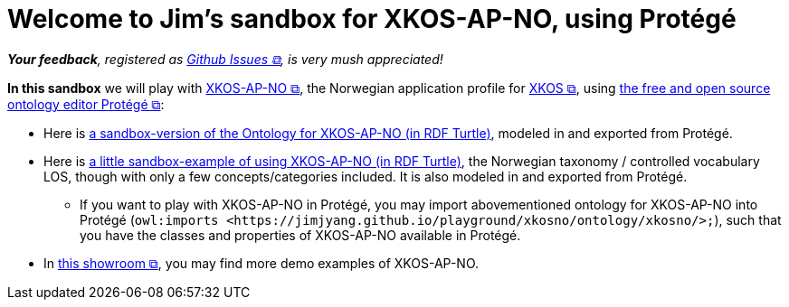 = Welcome to Jim's sandbox for XKOS-AP-NO, using Protégé

__**Your feedback**, registered as https://github.com/jimjyang/playground/issues[Github Issues &#x29C9;, window="_blank", role="ext-link"], is very mush appreciated!__ 

*In this sandbox* we will play with https://data.norge.no/specification/xkos-ap-no[XKOS-AP-NO &#x29C9;, window="_blank", role="ext-link"], the Norwegian application profile for https://rdf-vocabulary.ddialliance.org/xkos.html[XKOS  &#x29C9;, window="_blank", role="ext-link"], using https://protege.stanford.edu/[the free and open source ontology editor Protégé &#x29C9;, window="_blank", role="ext-link"]:

* Here is link:ontology/xkosno.ttl[a sandbox-version of the Ontology for XKOS-AP-NO (in RDF Turtle)], modeled in and exported from Protégé. 

* Here is link:examples/LOS.ttl[a little sandbox-example of using XKOS-AP-NO (in RDF Turtle)], the Norwegian taxonomy / controlled vocabulary LOS, though with only a few concepts/categories included. It is also modeled in and exported from Protégé.
** If you want to play with XKOS-AP-NO in Protégé, you may import abovementioned ontology for XKOS-AP-NO into Protégé (`owl:imports <\https://jimjyang.github.io/playground/xkosno/ontology/xkosno/>;`), such that you have the classes and properties of XKOS-AP-NO available in Protégé.

* In https://data.norge.no/showroom/xkos-ap-no[this showroom &#x29C9;, window="_blank", role="ext-link"], you may find more demo examples of XKOS-AP-NO.
 


